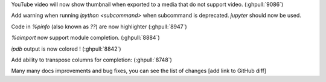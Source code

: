 YouTube video will now show thumbnail when exported to a media that do not support video. (:ghpull:`9086`)

Add warning when running `ipython <subcommand>` when subcommand is deprecated. `jupyter` should now be used.

Code in `%pinfo` (also known as `??`) are now highlighter (:ghpull:`8947`)

`%aimport` now support module completion. (:ghpull:`8884`)

`ipdb` output is now colored ! (:ghpull:`8842`)

Add ability to transpose columns for completion: (:ghpull:`8748`)

Many many docs improvements and bug fixes, you can see the list of changes [add link to GitHub diff] 

